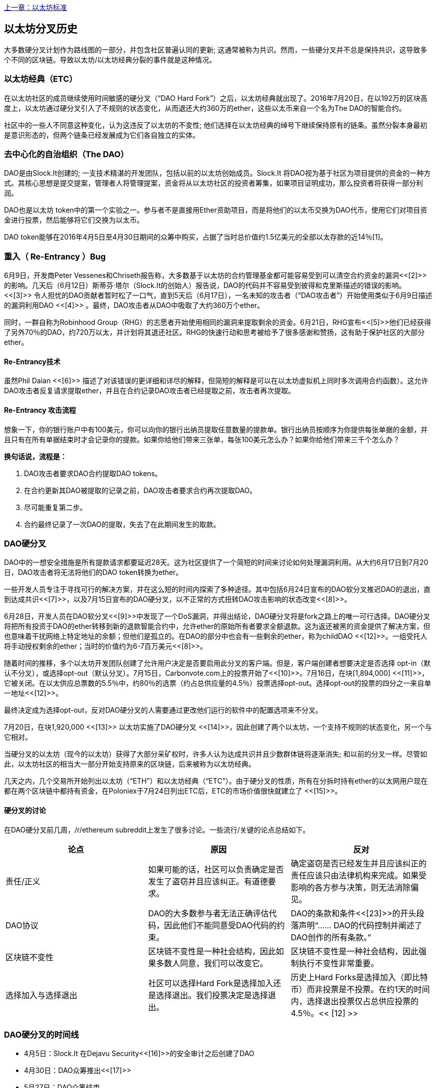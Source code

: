 <<第十八章#,上一章：以太坊标准>>

[[ethereum_fork_history]]
== 以太坊分叉历史
大多数硬分叉计划作为路线图的一部分，并包含社区普遍认同的更新; 这通常被称为共识。然而，一些硬分叉并不总是保持共识，这导致多个不同的区块链。导致以太坊/以太坊经典分裂的事件就是这种情况。

[[etc_origin]]
=== 以太坊经典（ETC）
在以太坊社区的成员继续使用时间敏感的硬分叉（“DAO Hard Fork”）之后，以太坊经典就出现了。2016年7月20日，在以192万的区块高度上，以太坊通过硬分叉引入了不规则的状态变化，从而退还大约360万的ether，这些以太币来自一个名为The DAO的智能合约。

社区中的一些人不同意这种变化，认为这违反了以太坊的不变性; 他们选择在以太坊经典的绰号下继续保持原有的链条。虽然分裂本身最初是意识形态的，但两个链条已经发展成为它们各自独立的实体。

[[dao_origin]]
=== 去中心化的自治组织（The DAO）

DAO是由Slock.It创建的; 一支技术精湛的开发团队，包括以前的以太坊创始成员。Slock.It 将DAO视为基于社区为项目提供的资金的一种方式。其核心思想是提交提案，管理者人将管理提案，资金将从以太坊社区的投资者筹集，如果项目证明成功，那么投资者将获得一部分利润。

DAO也是以太坊 token中的第一个实验之一。参与者不是直接用Ether资助项目，而是将他们的以太币交换为DAO代币，使用它们对项目资金进行投票，然后能够将它们交换为以太币。

DAO token能够在2016年4月5日至4月30日期间的众筹中购买，占据了当时总价值约1.5亿美元的全部以太存款的近14％[1]。

[[dao_reentrancy_bug]]
=== 重入（ Re-Entrancy ）Bug

6月9日，开发商Peter Vessenes和Chriseth报告称，大多数基于以太坊的合约管理基金都可能容易受到可以清空合约资金的漏洞<<[2]>>的影响。几天后（6月12日）斯蒂芬·塔尔（Slock.It的创始人）报告说，DAO的代码并不容易受到彼得和克里斯描述的错误的影响。<<[3]>> 令人担忧的DAO贡献者暂时松了一口气，直到5天后（6月17日），一名未知的攻击者（“DAO攻击者”）开始使用类似于6月9日描述的漏洞利用DAO <<[4]>> 。最终，DAO攻击者从DAO中吸取了大约360万个ether。

同时，一群自称为Robinhood Group（RHG）的志愿者开始使用相同的漏洞来提取剩余的资金。6月21日，RHG宣布<<[5]>>他们已经获得了另外70％的DAO，约720万以太，并计划将其退还社区。RHG的快速行动和思考被给予了很多感谢和赞扬，这有助于保护社区的大部分ether。


[[dao_reentrancy_bug_technicals]]
==== Re-Entrancy技术
虽然Phil Daian <<[6]>> 描述了对该错误的更详细和详尽的解释，但简短的解释是可以在以太坊虚拟机上同时多次调用合约函数）。这允许DAO攻击者反复请求提取ether，并且在合约记录DAO攻击者已经提取之前，攻击者再次提取。

[[dao_reentrancy_bug_attack_flow]]
==== Re-Entrancy 攻击流程
想象一下，你的银行账户中有100美元，你可以向你的银行出纳员提取任意数量的提款单。银行出纳员按顺序为你提供每张单据的金额，并且只有在所有单据结束时才会记录你的提款。如果你给他们带来三张单，每张100美元怎么办？如果你给他们带来三千个怎么办？

*换句话说，流程是：*

1. DAO攻击者要求DAO合约提取DAO tokens。
2. 在合约更新其DAO被提取的记录之前，DAO攻击者要求合约再次提取DAO。
3. 尽可能重复第二步。
4. 合约最终记录了一次DAO的提取，失去了在此期间发生的取款。

[[dao_hard_fork]]
=== DAO硬分叉

DAO中的一想安全措施是所有提款请求都要延迟28天。这为社区提供了一个简短的时间来讨论如何处理漏洞利用。从大约6月17日到7月20日，DAO攻击者将无法将他们的DAO token转换为ether。

一些开发人员专注于寻找可行的解决方案，并在这么短的时间内探索了多种途径。其中包括6月24日宣布的DAO软分叉推迟DAO的退出，直到达成共识<<[7]>>，以及7月15日宣布的DAO硬分叉，以不正常的方式扭转DAO攻击影响的状态改变<<[8]>>。

6月28日，开发人员在DAO软分叉<<[9]>>中发现了一个DoS漏洞，并得出结论，DAO硬分叉将是fork之路上的唯一可行选择。DAO硬分叉将把所有投资于DAO的ether转移到新的退款智能合约中，允许ether的原始所有者要求全额退款。这为返还被黑的资金提供了解决方案，但也意味着干扰网络上特定地址的余额；但他们是孤立的。在DAO的部分中也会有一些剩余的ether，称为childDAO <<[12]>>。一组受托人将手动授权剩余的ether；当时的价值约为6-7百万美元<<[8]>>。

随着时间的推移，多个以太坊开发团队创建了允许用户决定是否要启用此分叉的客户端。但是，客户端创建者想要决定是否选择 opt-in（默认不分叉），或选择opt-out（默认分叉）。7月15日，Carbonvote.com上的投票开始了<<[10]>>。7月16日，在块[1,894,000] <<[11]>>，它被关闭。在以太供应总票数的5.5％中，约80％的选票（约占总供应量的4.5％）投票选择opt-out。选择opt-out的投票的四分之一来自单一地址<<[12]>>。

最终决定成为选择opt-out，反对DAO硬分叉的人需要通过更改他们运行的软件中的配置选项来不分叉。 

7月20日，在块1,920,000 <<[13]>> 以太坊实施了DAO硬分叉 <<[14]>>，因此创建了两个以太坊，一个支持不规则的状态变化，另一个与它相对。

当硬分叉的以太坊（现今的以太坊）获得了大部分采矿权时，许多人认为达成共识并且少数群体链将逐渐消失; 和以前的分叉一样。尽管如此，以太坊社区的相当大一部分开始支持原来的区块链，后来被称为以太坊经典。

几天之内，几个交易所开始列出以太坊（“ETH”）和以太坊经典（“ETC”）。由于硬分叉的性质，所有在分拆时持有ether的以太网用户现在都在两个区块链中都持有资金，在Poloniex于7月24日列出ETC后，ETC的市场价值很快就建立了 <<[15]>>。

[[dao_hard_fork_arguments]]
==== 硬分叉的讨论

在DAO硬分叉前几周，/r/ethereum subreddit上发生了很多讨论。一些流行/关键的论点总结如下。

[cols=3*, options=header]
|===
|论点
|原因
|反对

|责任/正义
|如果可能的话，社区可以负责确定是否发生了盗窃并且应该纠正。有道德要求。
|确定盗窃是否已经发生并且应该纠正的责任应该只由法律机构来完成。如果受影响的各方参与决策，则无法消除偏见。

|DAO协议
|DAO的大多数参与者无法正确评估代码，因此他们不能同意受DAO代码的约束。
|DAO的条款和条件<<[23]>>的开头段落声明“...... DAO的代码控制并阐述了DAO创作的所有条款。”

|区块链不变性
|区块链不变性是一种社会结构，因此如果多数人同意，我们可以改变它。
|区块链不变性是一种社会结构，因此强制执行不变性非常重要。

|选择加入与选择退出
|社区可以选择Hard Fork是选择加入还是选择退出。我们投票决定是选择退出。
|历史上Hard Forks是选择加入（即比特币）而非投票是不投票。在约1天的时间内，选择退出投票仅占总供应投票的4.5％。<< [12] >>
|===

[[dao_hard_fork_timeline]]
=== DAO硬分叉的时间线

-  4月5日：Slock.It 在Dejavu Security<<[16]>>的安全审计之后创建了DAO
-  4月30日：DAO众筹推出<<[17]>>
-  5月27日：DAO众筹结束
-  6月9日：发现了潜在的递归调用错误，并认为它会影响跟踪用户余额的许多Solidity合约<<[2]>>
-  6月12日：Stephen Tual宣布DAO资金没有风险<<[3]>>
-  6月17日：DAO被利用，发现的bug的一个变种（称为“重新进入的bug”）被用来开始耗尽资金; 最终攫取了约30％的资金。<<[6]>>
-  6月21日：RHG宣布它已经确保了存储在DAO中的其他~70％的以太网。<<[5]>>
-  6月24日：通过Geth和Parity客户通过选择加入信号宣布软叉投票。这旨在暂时扣留资金，直到社区可以更好地决定做什么。<<[7]>>
-  6月28日：软叉中发现了一个漏洞，它已被废弃。<<[9]>>
-  6月28日至7月15日：用户辩论是否硬分叉。大多数争论发生在/r/ethereum subreddit上。
-  7月15日：DAO Hard Fork被提议撤销DAO攻击。<<[8]>>
-  7月15日：对carbonvote进行投票以决定DAO Hard Fork是否选择加入（默认情况下不分叉）或选择退出（默认为fork）。<<[10]>>
-  7月16日：以太供应总票数的5.5％，约80％的选票（约占总供应量的4.5％）是选择退出硬分叉。支持投票的四分之一来自一个地址。<<[11]>> <<[12]>>
-  7月20日：硬分叉发生在1,920,000块。<<[13]>> <<[14]>>
-  7月20日：反对DAO Hard Fork的人继续运行旧的非硬分叉客户端软件。这会导致在两个链上重放交易的问题。<<[18]>>
-  7月24日：Poloniex在股票代码ETC下列出原始的以太坊链; 这是第一次交换。<<[15]>>
-  8月10日：RHG将290万回收的ETC转移至Poloniex，以便在Bity SA的建议下将其转换为ETH。RHG总持有量的14％从ETC转换为ETH和其他加密货币。Poloniex冻结了另外86％的沉积ETH。<<[19]>>
-  8月30日：冻结的资金由Poloniex发送回RHG。然后RHG在ETC链上设立退款合约。<<[20]>> <<[21]>>
-  12月11日：IOHK的ETC开发团队组建。由以太坊创始成员Charles Hoskinson领导。
-  2017年1月13日：更新ETC网络以解决交易重播问题。这两个链现在在功能上是分开的。<<[22]>>
-  2月20日：ETCDEVTeam表格。早期ETC开发人员Igor Artamonov（splix）领导。

[[eth_etc_differences]]
=== 以太坊和以太坊经典

虽然最初的分裂以DAO为中心，但以太坊和以太坊经典现在是独立的项目。完整的差异是不断发展的，而且过于广泛而无法在本章涵盖，值得注意的是，这些链条在核心发展和社区结构方面确实存在显着差异。

[[eth_etc_differences_technical]]
===技术差异

[[eth_etc_differences_evm]]
==== EVM
对于大多数部分（截至2018年4月），两个网络保持高度兼容。为一条链生成的合约代码在另一条链上按预期运行。尽管EVM操作系统的差异很小（参见EIPs： https://github.com/ethereum/EIPs/blob/master/EIPS/eip-140.md[140], link:https://github.com/ethereum/EIPs/blob/master/EIPS/eip-145.md[145], 和link:https://github.com/ethereum/EIPs/blob/master/EIPS/eip-214.md[214]）

[[eth_etc_differences_core_development]]
==== 核心网络开发
所有区块链最终都有很多用户和贡献者。但是，由于开发此类软件所需的专业知识，核心网络开发（运行网络的代码）通常由分散的小组完成。因此，这些小组生成的代码与实际运行网络的代码密切相关。

[cols=2*, options=header]
|===
|Ethereum
|Ethereum Classic

|以太坊基金会和志愿者。
|ETCDEV, IOHK, 和志愿者
|===

[[eth_etc_differences_ideological]]
=== 意识形态差异
以太坊和以太坊经典之间最大的物质差异之一是意识形态，它以两种主要方式表现出来：不变性和社区结构。

[[eth_etc_differences_immutability]]
==== 不变性
在区块链的背景下，不变性指的是区块链历史的保存。

[cols=2*, options=header]
|===
|Ethereum
|Ethereum Classic

|遵循一种俗称“治理”的哲学。这种理念允许参与者以不同程度的代表性投票，在某些情况下（例如DAO攻击）改变区块链。
|遵循一种理念，即一旦数据出现在区块链上，就不能被其他人修改。这是与比特币，Litecoin和其他加密货币共享的理念。
|===

[[eth_etc_differences_community_structure]]
==== 社区结构
虽然区块链旨在分散，但它们周围的世界大部分都是集中的。以太坊和以太坊经典以不同的方式处理这一现实。

[cols=2*, options=header]
|===
|Ethereum
|Ethereum Classic

|_以太坊基金会所有：/r/ethereum Subreddit, ethereum.org 网站, 论坛, GitHub (ethereum), Twitter (@ethereum), Facebook, 和 Google+ account.
|_由单独的实体所有：/r/ethereumclassic Subreddit, the ethereumclassic.org 网站, 论坛, GitHubs (ethereumproject, ethereumclassic, etcdevteam, iohk, ethereumcommonwealth), Twitter (@eth_classic), Telegrams, 和 Discord.
|===

[[other_ethereum_forks]]
=== 着名的以太坊分叉的时间表

在以太坊也发生了其他几个分叉。其中一些是硬分叉，因为它们直接从预先存在的以太坊网络中分离出来。其他是软分叉：它们使用以太坊的客户端/节点软件，但运行完全独立的网络，没有与以太坊共享的任何历史记录。在以太坊的生活中可能会有更多的分叉。

还有一些其他项目声称是以太坊分叉，但实际上是基于ERC20 token并在以太坊网络上运行。其中两个例子是EtherBTC（ETHB）和以太坊修改（EMOD）。这些不是传统意义上的分叉，有时也可称为空投。

- Expanse是以太坊区块链的第一个获得牵引力的分支。它是在2015年9月7日通过比特币谈话论坛宣布的。实际的分叉发生在一周后的2015年9月14日，块高度为800,000。它最初由Christopher Franko和James Clayton创立。他们的愿景是创建一个先进的链：“身份，治理，慈善，商业和公平”。
-  EthereumFog（ETF）于2017年12月14日推出，分块高度为4730660。他们的目标是通过专注于雾计算和分散存储来开发“世界分散雾计算”。关于这实际上会带来什么的信息仍然很少。
-  EtherZero（ETZ）于2018年1月19日发布，块高4936270，块高4936270。其值得注意的创新是引入了masternode架构并取消了智能合约的交易费用，以实现更广泛的DAPP。以太网社区的一些著名成员MyEtherWallet和MetaMask遭到了一些批评，原因是围绕开发缺乏明确性以及对可能的网络钓鱼的一些指责。
-  EtherInc（ETI）于2018年2月13日发布，高度为5078585，重点是建立分散的组织。他们还宣布减少封锁时间，增加矿工奖励，取消叔叔奖励并设置可开采硬币的上限。它们使用与以太坊相同的私钥，并实施了重放保护，以保护原始非重制链上的ether。

[bibliography]
=== 参考
- [[[1]]] https://www.economist.com/news/finance-and-economics/21699159-new-automated-investment-fund-has-attracted-stacks-digital-money-dao

- [[[2]]] http://vessenes.com/more-ethereum-attacks-race-to-empty-is-the-real-deal/

- [[[3]]] https://blog.slock.it/no-dao-funds-at-risk-following-the-ethereum-smart-contract-recursive-call-bug-discovery-29f482d348b

- [[[4]]] http://hackingdistributed.com/2016/06/18/analysis-of-the-dao-exploit

- [[[5]]] https://www.reddit.com/r/ethereum/comments/4p7mhc/update_on_the_white_hat_attack/

- [[[6]]] http://hackingdistributed.com/2016/06/18/analysis-of-the-dao-exploit/

- [[[7]]] https://blog.ethereum.org/2016/06/24/dao-wars-youre-voice-soft-fork-dilemma/

- [[[8]]] https://blog.slock.it/hard-fork-specification-24b889e70703

- [[[9]]] https://blog.ethereum.org/2016/06/28/security-alert-dos-vulnerability-in-the-soft-fork/

- [[[10]]] https://blog.ethereum.org/2016/07/15/to-fork-or-not-to-fork/

- [[[11]]] https://etherscan.io/block/1894000

- [[[12]]] https://elaineou.com/2016/07/18/stick-a-fork-in-ethereum/

- [[[13]]] https://etherscan.io/block/1920000

- [[[14]]] https://blog.ethereum.org/2016/07/20/hard-fork-completed/

- [[[15]]] https://twitter.com/poloniex/status/757068619234803712

- [[[16]]] https://blog.slock.it/deja-vu-dao-smart-contracts-audit-results-d26bc088e32e

- [[[17]]] https://blog.slock.it/the-dao-creation-is-now-live-2270fd23affc

- [[[18]]] https://gastracker.io/block/0x94365e3a8c0b35089c1d1195081fe7489b528a84b22199c916180db8b28ade7f

- [[[19]]] https://bitcoinmagazine.com/articles/millions-of-dollars-worth-of-etc-may-soon-be-dumped-on-the-market-1472567361/

- [[[20]]] https://medium.com/@jackfru1t/the-robin-hood-group-and-etc-bdc6a0c111c3

- [[[21]]] https://www.reddit.com/r/EthereumClassic/comments/4xauca/follow_up_statement_on_the_etc_salvaged_from/

- [[[22]]] https://www.reddit.com/r/EthereumClassic/comments/5nt4qm/diehard_etc_protocol_upgrade_successful_nethash/

- [[[23]]] https://web.archive.org/web/20160429141714/https://daohub.org/explainer.html/

- [[[24]]] https://ethereumclassic.github.io/blog/2016-12-12-TeamGrothendieck/

全书完结

image::images/thanks.jpeg["赞赏译者",height=400,align="center"]
